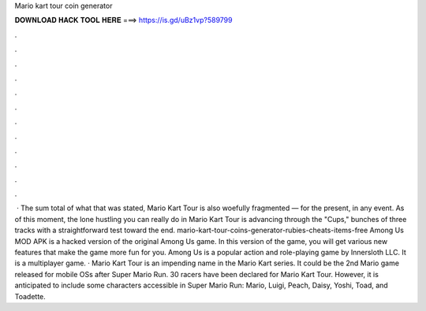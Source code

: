 Mario kart tour coin generator

𝐃𝐎𝐖𝐍𝐋𝐎𝐀𝐃 𝐇𝐀𝐂𝐊 𝐓𝐎𝐎𝐋 𝐇𝐄𝐑𝐄 ===> https://is.gd/uBz1vp?589799

.

.

.

.

.

.

.

.

.

.

.

.

 · The sum total of what that was stated, Mario Kart Tour is also woefully fragmented — for the present, in any event. As of this moment, the lone hustling you can really do in Mario Kart Tour is advancing through the "Cups," bunches of three tracks with a straightforward test toward the end. mario-kart-tour-coins-generator-rubies-cheats-items-free Among Us MOD APK is a hacked version of the original Among Us game. In this version of the game, you will get various new features that make the game more fun for you. Among Us is a popular action and role-playing game by Innersloth LLC. It is a multiplayer game. · Mario Kart Tour is an impending name in the Mario Kart series. It could be the 2nd Mario game released for mobile OSs after Super Mario Run. 30 racers have been declared for Mario Kart Tour. However, it is anticipated to include some characters accessible in Super Mario Run: Mario, Luigi, Peach, Daisy, Yoshi, Toad, and Toadette.
